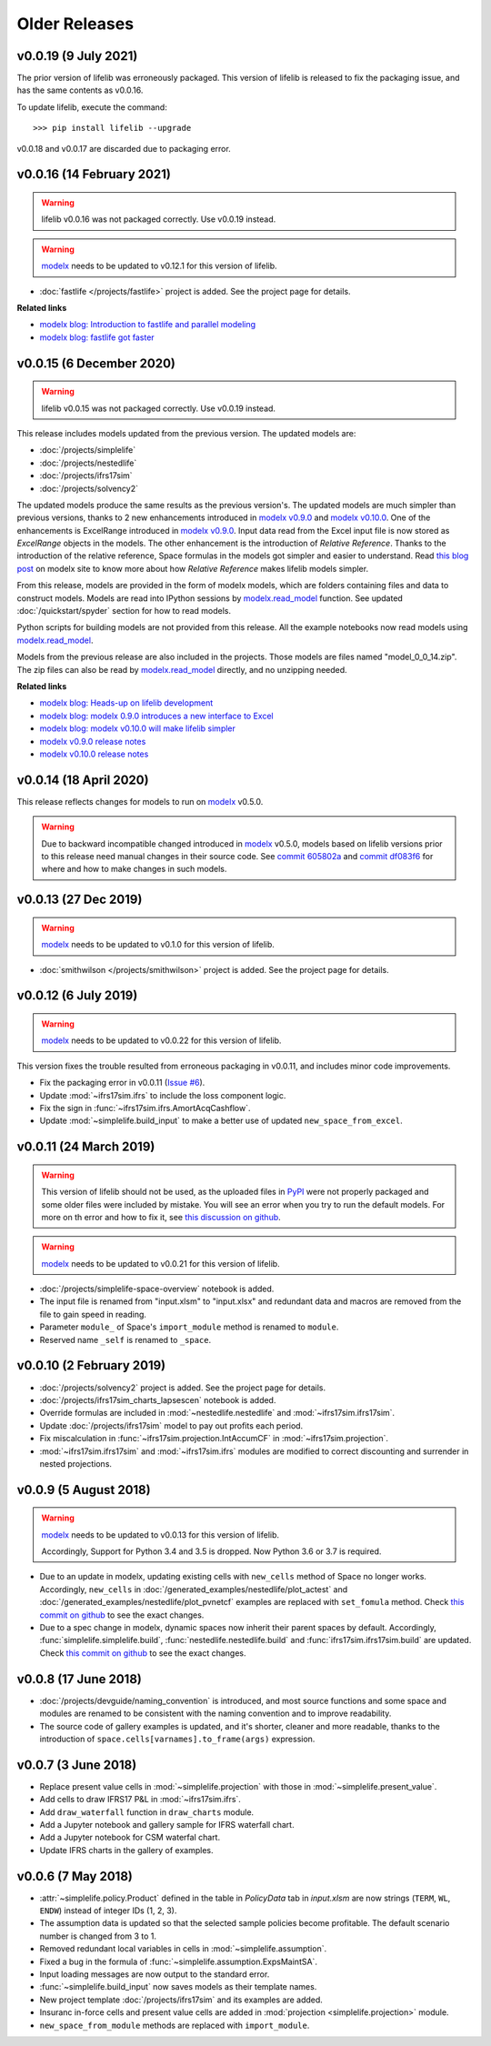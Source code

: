.. py:currentmodule:: lifelib.projects

Older Releases
===============

.. _modelx: http://docs.modelx.io

.. _older_releases:


v0.0.19 (9 July 2021)
----------------------

The prior version of lifelib was erroneously packaged.
This version of lifelib is released to fix the packaging issue, and
has the same contents as v0.0.16.

To update lifelib, execute the command::

    >>> pip install lifelib --upgrade


v0.0.18 and v0.0.17 are discarded due to packaging error.

v0.0.16 (14 February 2021)
------------------------------

.. warning::

    lifelib v0.0.16 was not packaged correctly. Use v0.0.19 instead.


.. warning::

   `modelx`_ needs to be updated to v0.12.1 for this version of lifelib.

- :doc:`fastlife </projects/fastlife>` project is added. See the project page for details.

**Related links**

* `modelx blog: Introduction to fastlife and parallel modeling <http://modelx.io/blog/2020/12/12/introduction-to-fastlife-and-parallel-modeling/>`_
* `modelx blog: fastlife got faster <http://modelx.io/blog/2021/01/31/fastlife-got-faster/>`_


v0.0.15 (6 December 2020)
------------------------------

.. warning::

    lifelib v0.0.15 was not packaged correctly. Use v0.0.19 instead.

This release includes models updated from the previous version.
The updated models are:

* :doc:`/projects/simplelife`
* :doc:`/projects/nestedlife`
* :doc:`/projects/ifrs17sim`
* :doc:`/projects/solvency2`

The updated models produce the same results as the previous version's.
The updated models are much simpler than previous versions, thanks to
2 new enhancements introduced in `modelx v0.9.0`_ and `modelx v0.10.0`_.
One of the enhancements is ExcelRange introduced in `modelx v0.9.0`_.
Input data read from the Excel input file is now stored as *ExcelRange*
objects in the models.
The other enhancement is the introduction of *Relative Reference*.
Thanks to the introduction of the relative reference,
Space formulas in the models got simpler and easier to understand. Read
`this blog post <http://modelx.io/blog/2020/09/19/modelx-v010-introduce-relative-reference/>`_
on modelx site to know more about how *Relative Reference* makes lifelib models simpler.

From this release, models are provided in the form of modelx models,
which are folders containing files and data to construct models.
Models are read into IPython sessions by
`modelx.read_model`_ function. See updated :doc:`/quickstart/spyder` section for how to read models.

Python scripts for building models are not provided from this release.
All the example notebooks now read models using `modelx.read_model`_.

Models from the previous release are also included in the projects.
Those models are files named "model_0_0_14.zip". The zip files
can also be read by `modelx.read_model`_ directly, and no unzipping needed.

.. _modelx.read_model: https://docs.modelx.io/en/latest/reference/generated/modelx.read_model.html

**Related links**

* `modelx blog: Heads-up on lifelib development <http://modelx.io/blog/2020/07/23/heads-up-on-lifelib-development/>`_
* `modelx blog: modelx 0.9.0 introduces a new interface to Excel <http://modelx.io/blog/2020/08/10/modelx-v090-introduce-excel-range/>`_
* `modelx blog: modelx v0.10.0 will make lifelib simpler <http://modelx.io/blog/2020/09/19/modelx-v010-introduce-relative-reference/>`_

* `modelx v0.9.0 release notes <https://docs.modelx.io/en/latest/releases/relnotes_v0_9_0.html>`_
* `modelx v0.10.0 release notes <https://docs.modelx.io/en/latest/releases/relnotes_v0_10_0.html>`_

.. _modelx v0.10.0: https://docs.modelx.io/en/latest/releases/relnotes_v0_10_0.html
.. _modelx v0.9.0: https://docs.modelx.io/en/latest/releases/relnotes_v0_9_0.html


v0.0.14 (18 April 2020)
-----------------------

This release reflects changes for models to run on `modelx`_ v0.5.0.

.. warning::

    Due to backward incompatible changed introduced in `modelx`_
    v0.5.0, models based on lifelib versions prior to this
    release need manual changes in their source code.
    See `commit 605802a`_ and `commit df083f6`_ for where and
    how to make changes in such models.

.. _commit 605802a: https://github.com/lifelib-dev/lifelib/commit/605802a0ea52d8fbec9a7380b6a0a0717de9bd71
.. _commit df083f6: https://github.com/lifelib-dev/lifelib/commit/df083f681752eab16508e676c63f9e2f6ae7ca4f


v0.0.13 (27 Dec 2019)
---------------------

.. warning::

   `modelx`_ needs to be updated to v0.1.0 for this version of lifelib.

- :doc:`smithwilson </projects/smithwilson>` project is added. See the project page for details.


v0.0.12 (6 July 2019)
---------------------

.. warning::

   `modelx`_ needs to be updated to v0.0.22 for this version of lifelib.

This version fixes the trouble resulted from erroneous packaging in v0.0.11,
and includes minor code improvements.

- Fix the packaging error in v0.0.11 (`Issue #6 <https://github.com/lifelib-dev/lifelib/issues/6>`_).
- Update :mod:`~ifrs17sim.ifrs` to include the loss component logic.
- Fix the sign in :func:`~ifrs17sim.ifrs.AmortAcqCashflow`.
- Update :mod:`~simplelife.build_input` to make a better use of
  updated ``new_space_from_excel``.


v0.0.11 (24 March 2019)
-----------------------

.. warning::
    This version of lifelib should not be used, as the uploaded files in
    `PyPI <https://pypi.org/project/lifelib/>`_ were
    not properly packaged and some older files were included
    by mistake.
    You will see an error when you try to run the default models.
    For more on th error and how to fix it,
    see `this discussion on github <https://github.com/lifelib-dev/lifelib/issues/6>`_.


.. warning::

   `modelx`_ needs to be updated to v0.0.21 for this version of lifelib.

- :doc:`/projects/simplelife-space-overview` notebook is added.
- The input file is renamed from "input.xlsm" to "input.xlsx" and redundant
  data and macros are removed from the file to gain speed in reading.
- Parameter ``module_`` of Space's ``import_module`` method is renamed to ``module``.
- Reserved name ``_self`` is renamed to ``_space``.

v0.0.10 (2 February 2019)
-------------------------

- :doc:`/projects/solvency2` project is added. See the project page for details.

- :doc:`/projects/ifrs17sim_charts_lapsescen` notebook is added.

- Override formulas are included in :mod:`~nestedlife.nestedlife` and
  :mod:`~ifrs17sim.ifrs17sim`.

- Update :doc:`/projects/ifrs17sim` model to pay out profits each period.

- Fix miscalculation in :func:`~ifrs17sim.projection.IntAccumCF`
  in :mod:`~ifrs17sim.projection`.

- :mod:`~ifrs17sim.ifrs17sim` and :mod:`~ifrs17sim.ifrs` modules are
  modified to correct discounting and surrender in nested projections.


v0.0.9 (5 August 2018)
----------------------

.. warning::

   `modelx`_ needs to be updated to v0.0.13 for this version of lifelib.

   Accordingly, Support for Python 3.4 and 3.5 is dropped. Now Python 3.6 or
   3.7 is required.

- Due to an update in modelx, updating existing cells with ``new_cells``
  method of Space no longer works.
  Accordingly, ``new_cells`` in
  :doc:`/generated_examples/nestedlife/plot_actest` and
  :doc:`/generated_examples/nestedlife/plot_pvnetcf` examples are replaced
  with ``set_fomula`` method.
  Check `this commit on github <https://github.com/lifelib-dev/lifelib/commit/c580487d414ae535ff65755d3cdfb46f3aab139a>`__
  to see the exact changes.

- Due to a spec change in modelx, dynamic spaces now inherit their
  parent spaces by default.
  Accordingly, :func:`simplelife.simplelife.build`, :func:`nestedlife.nestedlife.build` and
  :func:`ifrs17sim.ifrs17sim.build` are updated.
  Check `this commit on github <https://github.com/lifelib-dev/lifelib/commit/14f3263d32de873a672a09ad34f578703ea46180>`__
  to see the exact changes.

v0.0.8 (17 June 2018)
---------------------

- :doc:`/projects/devguide/naming_convention` is introduced, and most source
  functions and some space and modules are renamed to be consistent
  with the naming convention and to improve readability.

- The source code of gallery examples is updated, and it's shorter,
  cleaner and more readable, thanks to the introduction of
  ``space.cells[varnames].to_frame(args)`` expression.


v0.0.7 (3 June 2018)
--------------------

- Replace present value cells in :mod:`~simplelife.projection` with those in :mod:`~simplelife.present_value`.
- Add cells to draw IFRS17 P&L in :mod:`~ifrs17sim.ifrs`.
- Add ``draw_waterfall`` function in ``draw_charts`` module.
- Add a Jupyter notebook and gallery sample for IFRS waterfall chart.
- Add a Jupyter notebook for CSM waterfal chart.
- Update IFRS charts in the gallery of examples.

v0.0.6 (7 May 2018)
-------------------

- :attr:`~simplelife.policy.Product` defined in the table
  in *PolicyData* tab in *input.xlsm* are now strings
  (``TERM``, ``WL``, ``ENDW``) instead of integer IDs (1, 2, 3).

- The assumption data is updated so that the selected sample policies
  become profitable. The default scenario number is changed from 3 to 1.

- Removed redundant local variables in cells in :mod:`~simplelife.assumption`.

- Fixed a bug in the formula of :func:`~simplelife.assumption.ExpsMaintSA`.

- Input loading messages are now output to the standard error.

- :func:`~simplelife.build_input` now saves models as their template names.

- New project template :doc:`/projects/ifrs17sim` and its examples are added.

- Insuranc in-force cells and present value cells are added
  in :mod:`projection <simplelife.projection>` module.


- ``new_space_from_module`` methods are replaced with ``import_module``.



